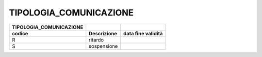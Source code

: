 TIPOLOGIA_COMUNICAZIONE
=======================

+-----------------------------+-----------------+------------------------+
| **TIPOLOGIA_COMUNICAZIONE** |                 |                        |
+=============================+=================+========================+
| **codice**                  | **Descrizione** | **data fine validità** |
+-----------------------------+-----------------+------------------------+
| R                           | ritardo         |                        |
+-----------------------------+-----------------+------------------------+
| S                           | sospensione     |                        |
+-----------------------------+-----------------+------------------------+
